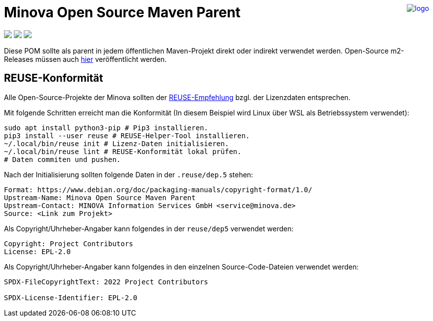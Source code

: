 ++++
<a href="https://www.minova.de/" >
<img src="https://www.minova.de/files/Minova/Ueber_uns/minova-logo-105.svg" alt="logo" align="right"/>
</a>
++++

= Minova Open Source Maven Parent

++++
<p align="left">
  <img src="https://api.reuse.software/badge/github.com/minova-afis/aero.minova.open.source.maven.parent">
  <img src="https://img.shields.io/badge/license-EPL%202.0-green">
  <img src="https://github.com/minova-afis/aero.minova.open.source.maven.parent/actions/workflows/continuous-integration.yml/badge.svg">
</p>
++++

Diese POM sollte als parent in jedem öffentlichen Maven-Projekt direkt oder indirekt verwendet werden.
Open-Source m2-Releases müssen auch link:https://github.com/orgs/minova-afis/packages?repo_name=aero.minova.open.source.maven.parent[hier] veröffentlicht werden.

== REUSE-Konformität

Alle Open-Source-Projekte der Minova sollten der link:https://reuse.software/de/[REUSE-Empfehlung] bzgl. der Lizenzdaten entsprechen.

Mit folgende Schritten erreicht man die Konformität (In diesem Beispiel wird Linux über WSL als Betriebssystem verwendet):

[source, bash]
----
sudo apt install python3-pip # Pip3 installieren.
pip3 install --user reuse # REUSE-Helper-Tool installieren.
~/.local/bin/reuse init # Lizenz-Daten initialisieren.
~/.local/bin/reuse lint # REUSE-Konformität lokal prüfen.
# Daten commiten und pushen.
----

Nach der Initialisierung sollten folgende Daten in der `.reuse/dep.5` stehen:

----
Format: https://www.debian.org/doc/packaging-manuals/copyright-format/1.0/
Upstream-Name: Minova Open Source Maven Parent
Upstream-Contact: MINOVA Information Services GmbH <service@minova.de>
Source: <Link zum Projekt>
----

Als Copyright/Uhrheber-Angaber kann folgendes in der `reuse/dep5` verwendet werden:

----
Copyright: Project Contributors
License: EPL-2.0
----

Als Copyright/Uhrheber-Angaber kann folgendes in den einzelnen Source-Code-Dateien verwendet werden:

----
SPDX-FileCopyrightText: 2022 Project Contributors

SPDX-License-Identifier: EPL-2.0
----